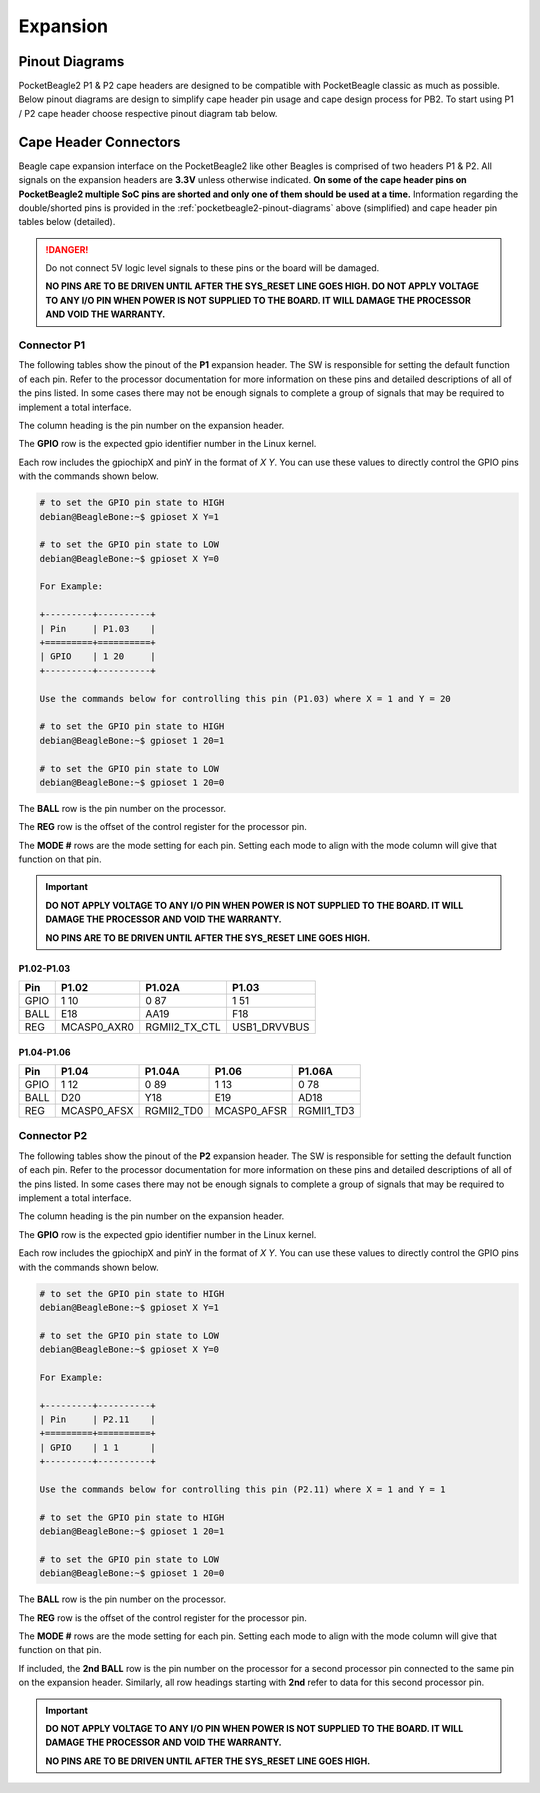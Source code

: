 .. _pocketbeagle2-expansion:

Expansion
############

.. _pocketbeagle2-pinout-diagrams:

Pinout Diagrams
***************

PocketBeagle2 P1 & P2 cape headers are designed to be compatible with PocketBeagle classic as much as possible. 
Below pinout diagrams are design to simplify cape header pin usage and cape design process for PB2. To start 
using P1 / P2 cape header choose respective pinout diagram tab below.

.. tab-set::

   .. tab-item:: P1 cape header

        .. todo: Add PB2 P1 cape header pinout

   .. tab-item:: P2 cape header

        .. todo: Add PB2 P2 cape header pinout

.. _pocketbeagle2-connectors:

Cape Header Connectors
**********************

Beagle cape expansion interface on the PocketBeagle2 like other Beagles is comprised of two 
headers P1 & P2. All signals on the expansion headers are **3.3V** unless 
otherwise indicated. **On some of the cape header pins on PocketBeagle2 multiple SoC pins are shorted and 
only one of them should be used at a time.** Information regarding the double/shorted pins is provided 
in the :ref:`pocketbeagle2-pinout-diagrams` above (simplified) and cape header pin tables below (detailed).

.. danger:: 
    Do not connect 5V logic level signals to these pins or the board will be damaged.

    **NO PINS ARE TO BE DRIVEN UNTIL AFTER THE SYS_RESET LINE GOES HIGH. DO NOT APPLY 
    VOLTAGE TO ANY I/O PIN WHEN POWER IS NOT SUPPLIED TO THE BOARD. 
    IT WILL DAMAGE THE PROCESSOR AND VOID THE WARRANTY.**

Connector P1
==============

The following tables show the pinout of the **P1** expansion header. The
SW is responsible for setting the default function of each pin. Refer to
the processor documentation for more information on these pins and
detailed descriptions of all of the pins listed. In some cases there may
not be enough signals to complete a group of signals that may be
required to implement a total interface.

The column heading is the pin number on the expansion header.

The **GPIO** row is the expected gpio identifier number in the Linux
kernel. 

Each row includes the gpiochipX and pinY in the format of 
`X Y`. You can use these values to directly control the GPIO pins with the 
commands shown below.

.. code:: bash

    # to set the GPIO pin state to HIGH
    debian@BeagleBone:~$ gpioset X Y=1

    # to set the GPIO pin state to LOW
    debian@BeagleBone:~$ gpioset X Y=0

    For Example:

    +---------+----------+
    | Pin     | P1.03    |
    +=========+==========+
    | GPIO    | 1 20     |
    +---------+----------+

    Use the commands below for controlling this pin (P1.03) where X = 1 and Y = 20

    # to set the GPIO pin state to HIGH
    debian@BeagleBone:~$ gpioset 1 20=1

    # to set the GPIO pin state to LOW
    debian@BeagleBone:~$ gpioset 1 20=0

The **BALL** row is the pin number on the processor.

The **REG** row is the offset of the control register for the processor
pin.

The **MODE #** rows are the mode setting for each pin. Setting each mode
to align with the mode column will give that function on that pin.


.. important::

    **DO NOT APPLY VOLTAGE TO ANY I/O PIN WHEN POWER IS NOT SUPPLIED TO THE
    BOARD. IT WILL DAMAGE THE PROCESSOR AND VOID THE WARRANTY.**

    **NO PINS ARE TO BE DRIVEN UNTIL AFTER THE SYS_RESET LINE GOES HIGH.**

P1.02-P1.03
-------------

+------------+--------------------------+-----------------+------------------+
| Pin        | P1.02                    | P1.02A          | P1.03            |
+============+==========================+=================+==================+
| GPIO       | 1 10                     | 0 87            | 1 51             |
+------------+--------------------------+-----------------+------------------+
| BALL       | E18                      | AA19            | F18              |
+------------+--------------------------+-----------------+------------------+
| REG        | MCASP0_AXR0              | RGMII2_TX_CTL   | USB1_DRVVBUS     |
+------------+--------------------------+-----------------+------------------+


P1.04-P1.06
-------------

+------------+------------------+------------------+------------------+------------------+
| Pin        | P1.04            | P1.04A           | P1.06            | P1.06A           |
+============+==================+==================+==================+==================+
| GPIO       | 1 12             | 0 89             | 1 13             | 0 78             |
+------------+------------------+------------------+------------------+------------------+
| BALL       | D20              | Y18              | E19              | AD18             |
+------------+------------------+------------------+------------------+------------------+
| REG        | MCASP0_AFSX      | RGMII2_TD0       | MCASP0_AFSR      | RGMII1_TD3       |
+------------+------------------+------------------+------------------+------------------+

.. todo:: Add complete P1 cape header pin tables

Connector P2
==============

The following tables show the pinout of the **P2** expansion header. The
SW is responsible for setting the default function of each pin. Refer to
the processor documentation for more information on these pins and
detailed descriptions of all of the pins listed. In some cases there may
not be enough signals to complete a group of signals that may be
required to implement a total interface.

The column heading is the pin number on the expansion header.

The **GPIO** row is the expected gpio identifier number in the Linux
kernel.

Each row includes the gpiochipX and pinY in the format of 
`X Y`. You can use these values to directly control the GPIO pins with the 
commands shown below.

.. code:: bash

    # to set the GPIO pin state to HIGH
    debian@BeagleBone:~$ gpioset X Y=1

    # to set the GPIO pin state to LOW
    debian@BeagleBone:~$ gpioset X Y=0

    For Example:

    +---------+----------+
    | Pin     | P2.11    |
    +=========+==========+
    | GPIO    | 1 1      |
    +---------+----------+

    Use the commands below for controlling this pin (P2.11) where X = 1 and Y = 1

    # to set the GPIO pin state to HIGH
    debian@BeagleBone:~$ gpioset 1 20=1

    # to set the GPIO pin state to LOW
    debian@BeagleBone:~$ gpioset 1 20=0

The **BALL** row is the pin number on the processor.

The **REG** row is the offset of the control register for the processor
pin.

The **MODE #** rows are the mode setting for each pin. Setting each mode
to align with the mode column will give that function on that pin.

If included, the **2nd BALL** row is the pin number on the processor for
a second processor pin connected to the same pin on the expansion
header. Similarly, all row headings starting with **2nd** refer to data
for this second processor pin.

.. important::

    **DO NOT APPLY VOLTAGE TO ANY I/O PIN WHEN POWER IS NOT SUPPLIED TO THE
    BOARD. IT WILL DAMAGE THE PROCESSOR AND VOID THE WARRANTY.**

    **NO PINS ARE TO BE DRIVEN UNTIL AFTER THE SYS_RESET LINE GOES HIGH.**


.. todo:: Add P2 cape header pin details.
